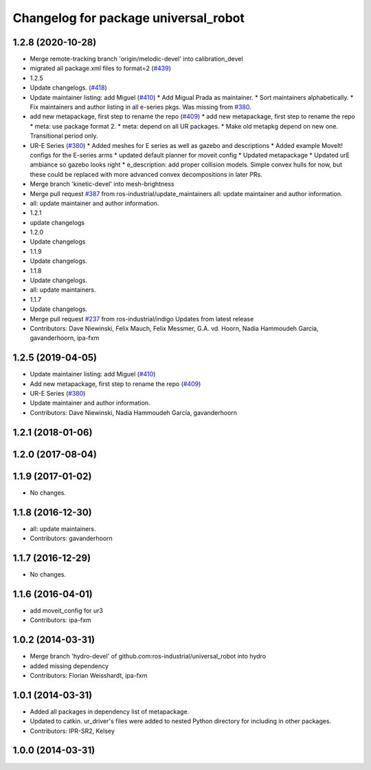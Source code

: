 ^^^^^^^^^^^^^^^^^^^^^^^^^^^^^^^^^^^^^
Changelog for package universal_robot
^^^^^^^^^^^^^^^^^^^^^^^^^^^^^^^^^^^^^

1.2.8 (2020-10-28)
------------------
* Merge remote-tracking branch 'origin/melodic-devel' into calibration_devel
* migrated all package.xml files to format=2 (`#439 <https://github.com/davetcoleman/universal_robot/issues/439>`_)
* 1.2.5
* Update changelogs. (`#418 <https://github.com/davetcoleman/universal_robot/issues/418>`_)
* Update maintainer listing: add Miguel (`#410 <https://github.com/davetcoleman/universal_robot/issues/410>`_)
  * Add Migual Prada as maintainer.
  * Sort maintainers alphabetically.
  * Fix maintainers and author listing in all e-series pkgs.
  Was missing from `#380 <https://github.com/davetcoleman/universal_robot/issues/380>`_.
* add new metapackage, first step to rename the repo (`#409 <https://github.com/davetcoleman/universal_robot/issues/409>`_)
  * add new metapackage, first step to rename the repo
  * meta: use package format 2.
  * meta: depend on all UR packages.
  * Make old metapkg depend on new one.
  Transitional period only.
* UR-E Series (`#380 <https://github.com/davetcoleman/universal_robot/issues/380>`_)
  * Added meshes for E series as well as gazebo and descriptions
  * Added example MoveIt! configs for the E-series arms
  * updated default planner for moveit config
  * Updated metapackage
  * Updated urE ambiance so gazebo looks right
  * e_description: add proper collision models.
  Simple convex hulls for now, but these could be replaced with more
  advanced convex decompositions in later PRs.
* Merge branch 'kinetic-devel' into mesh-brightness
* Merge pull request `#387 <https://github.com/davetcoleman/universal_robot/issues/387>`_ from ros-industrial/update_maintainers
  all: update maintainer and author information.
* all: update maintainer and author information.
* 1.2.1
* update changelogs
* 1.2.0
* Update changelogs
* 1.1.9
* Update changelogs.
* 1.1.8
* Update changelogs.
* all: update maintainers.
* 1.1.7
* Update changelogs.
* Merge pull request `#237 <https://github.com/davetcoleman/universal_robot/issues/237>`_ from ros-industrial/indigo
  Updates from latest release
* Contributors: Dave Niewinski, Felix Mauch, Felix Messmer, G.A. vd. Hoorn, Nadia Hammoudeh García, gavanderhoorn, ipa-fxm

1.2.5 (2019-04-05)
------------------
* Update maintainer listing: add Miguel (`#410 <https://github.com/ros-industrial/universal_robot/issues/410>`_)
* Add new metapackage, first step to rename the repo (`#409 <https://github.com/ros-industrial/universal_robot/issues/409>`_)
* UR-E Series (`#380 <https://github.com/ros-industrial/universal_robot/issues/380>`_)
* Update maintainer and author information.
* Contributors: Dave Niewinski, Nadia Hammoudeh García, gavanderhoorn

1.2.1 (2018-01-06)
------------------

1.2.0 (2017-08-04)
------------------

1.1.9 (2017-01-02)
------------------
* No changes.

1.1.8 (2016-12-30)
------------------
* all: update maintainers.
* Contributors: gavanderhoorn

1.1.7 (2016-12-29)
------------------
* No changes.

1.1.6 (2016-04-01)
------------------
* add moveit_config for ur3
* Contributors: ipa-fxm

1.0.2 (2014-03-31)
------------------
* Merge branch 'hydro-devel' of github.com:ros-industrial/universal_robot into hydro
* added missing dependency
* Contributors: Florian Weisshardt, ipa-fxm

1.0.1 (2014-03-31)
------------------

* Added all packages in dependency list of metapackage.
* Updated to catkin.  ur_driver's files were added to nested Python directory for including in other packages.
* Contributors: IPR-SR2, Kelsey

1.0.0 (2014-03-31)
------------------
